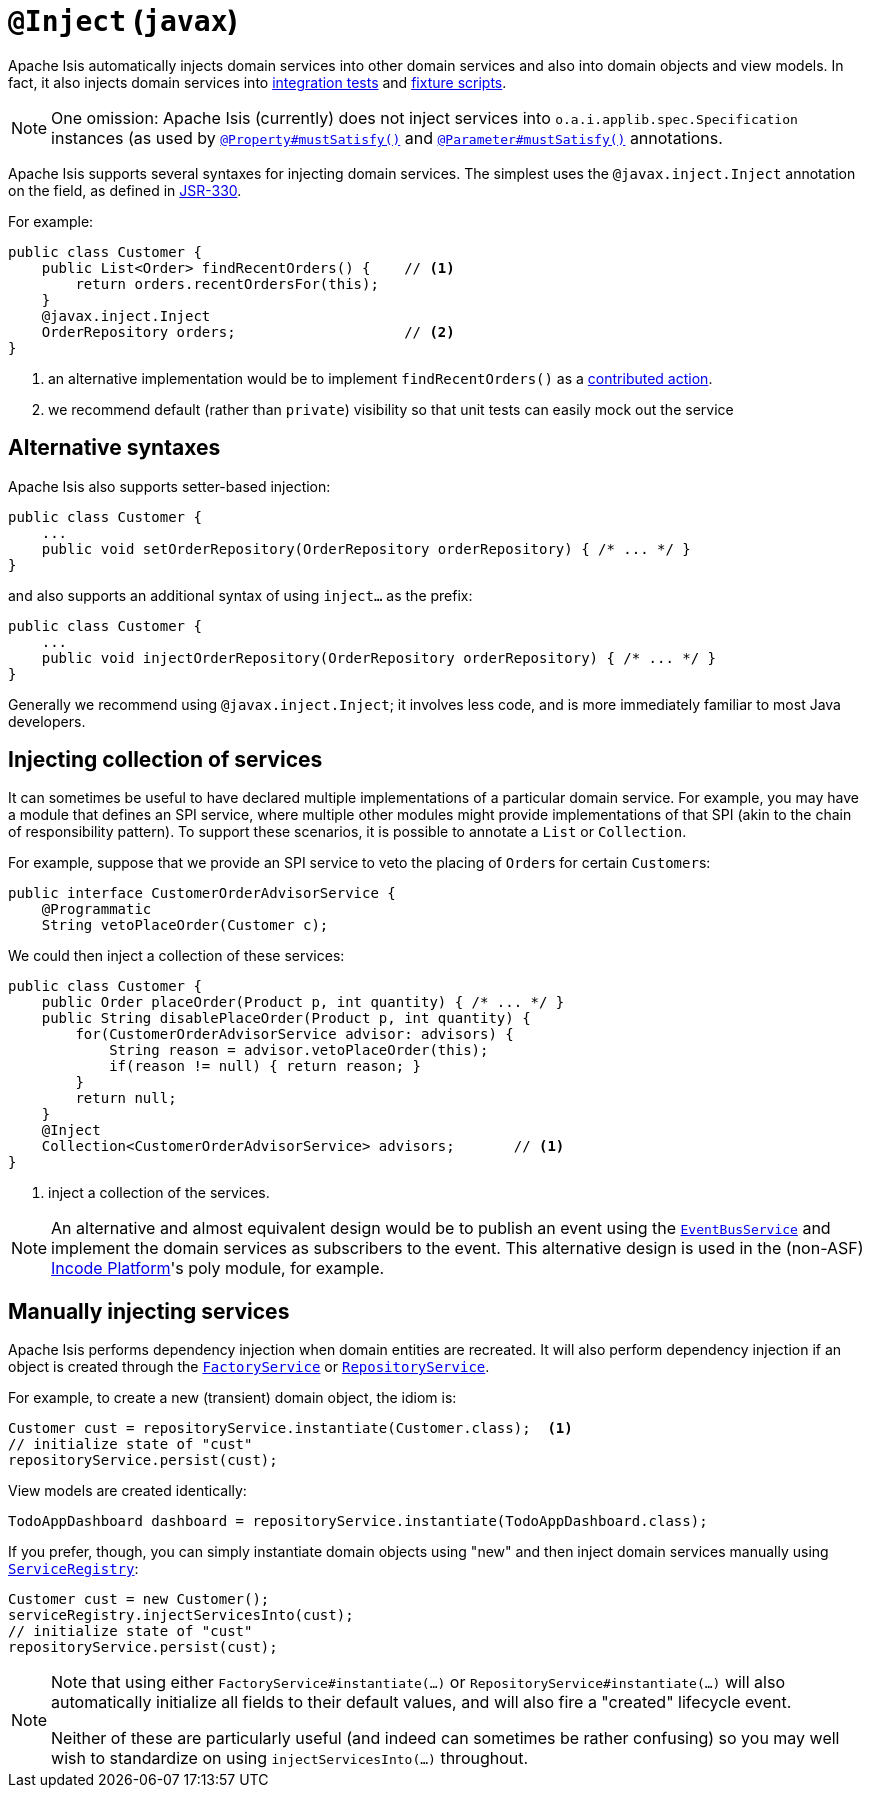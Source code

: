 = `@Inject` (`javax`)
:Notice: Licensed to the Apache Software Foundation (ASF) under one or more contributor license agreements. See the NOTICE file distributed with this work for additional information regarding copyright ownership. The ASF licenses this file to you under the Apache License, Version 2.0 (the "License"); you may not use this file except in compliance with the License. You may obtain a copy of the License at. http://www.apache.org/licenses/LICENSE-2.0 . Unless required by applicable law or agreed to in writing, software distributed under the License is distributed on an "AS IS" BASIS, WITHOUT WARRANTIES OR  CONDITIONS OF ANY KIND, either express or implied. See the License for the specific language governing permissions and limitations under the License.



Apache Isis automatically injects domain services into other domain services and also into domain objects and view models.
In fact, it also injects domain services into xref:testing:integtestsupport:about.adoc[integration tests] and xref:fixtures:ROOT:about.adoc[fixture scripts].

[NOTE]
====
One omission: Apache Isis (currently) does not inject services into `o.a.i.applib.spec.Specification` instances (as used by xref:refguide:applib-ant:Property.adoc#mustSatisfy[`@Property#mustSatisfy()`] and xref:refguide:applib-ant:Parameter.adoc#mustSatisfy[`@Parameter#mustSatisfy()`] annotations.
====

Apache Isis supports several syntaxes for injecting domain services.
The simplest uses the `@javax.inject.Inject` annotation on the field, as defined in link:https://jcp.org/en/jsr/detail?id=330[JSR-330].

For example:

[source,java]
----
public class Customer {
    public List<Order> findRecentOrders() {    // <1>
        return orders.recentOrdersFor(this);
    }
    @javax.inject.Inject
    OrderRepository orders;                    // <2>
}
----
<1> an alternative implementation would be to implement `findRecentOrders()` as a xref:userguide:fun:programming-model.adoc#contributed-action[contributed action].
<2> we recommend default (rather than `private`) visibility so that unit tests can easily mock out the service



== Alternative syntaxes

Apache Isis also supports setter-based injection:

[source,java]
----
public class Customer {
    ...
    public void setOrderRepository(OrderRepository orderRepository) { /* ... */ }
}
----

and also supports an additional syntax of using `inject...` as the prefix:

[source,java]
----
public class Customer {
    ...
    public void injectOrderRepository(OrderRepository orderRepository) { /* ... */ }
}
----

Generally we recommend using `@javax.inject.Inject`; it involves less code, and is more immediately familiar to most Java developers.



== Injecting collection of services

It can sometimes be useful to have declared multiple implementations of a particular domain service.
For example, you may have a module that defines an SPI service, where multiple other modules might provide implementations of that SPI (akin to the chain of responsibility pattern).
To support these scenarios, it is possible to annotate a `List` or `Collection`.

For example, suppose that we provide an SPI service to veto the placing of ``Order``s for certain ``Customer``s:

[source,java]
----
public interface CustomerOrderAdvisorService {
    @Programmatic
    String vetoPlaceOrder(Customer c);
----

We could then inject a collection of these services:

[source,java]
----
public class Customer {
    public Order placeOrder(Product p, int quantity) { /* ... */ }
    public String disablePlaceOrder(Product p, int quantity) {
        for(CustomerOrderAdvisorService advisor: advisors) {
            String reason = advisor.vetoPlaceOrder(this);
            if(reason != null) { return reason; }
        }
        return null;
    }
    @Inject
    Collection<CustomerOrderAdvisorService> advisors;       // <1>
}
----
<1> inject a collection of the services.

[NOTE]
====
An alternative and almost equivalent design would be to publish an event using the xref:refguide:applib-svc:core-domain-api/EventBusService.adoc[`EventBusService`] and implement the domain services as subscribers to the event.
This alternative design is used in the (non-ASF) link:https://platform.incode.org[Incode Platform^]'s poly module, for example.
====





== Manually injecting services

Apache Isis performs dependency injection when domain entities are recreated.
It will also perform dependency injection if an object is created through the xref:refguide:applib-svc:core-domain-api/FactoryService.adoc[`FactoryService`] or xref:refguide:applib-svc:core-domain-api/RepositoryService.adoc[`RepositoryService`].

For example, to create a new (transient) domain object, the idiom is:

[source,java]
----
Customer cust = repositoryService.instantiate(Customer.class);  <1>
// initialize state of "cust"
repositoryService.persist(cust);
----

View models are created identically:

[source,java]
----
TodoAppDashboard dashboard = repositoryService.instantiate(TodoAppDashboard.class);
----


If you prefer, though, you can simply instantiate domain objects using "new" and then inject domain services manually using xref:refguide:applib-svc:core-domain-api/ServiceRegistry.adoc[`ServiceRegistry`]:


[source,java]
----
Customer cust = new Customer();
serviceRegistry.injectServicesInto(cust);
// initialize state of "cust"
repositoryService.persist(cust);
----



[NOTE]
====
Note that using either `FactoryService#instantiate(...)` or `RepositoryService#instantiate(...)` will also automatically initialize all fields to their default values, and will also fire a "created" lifecycle event.

Neither of these are particularly useful (and indeed can sometimes be rather confusing) so you may well wish to standardize on using `injectServicesInto(...)` throughout.
====
